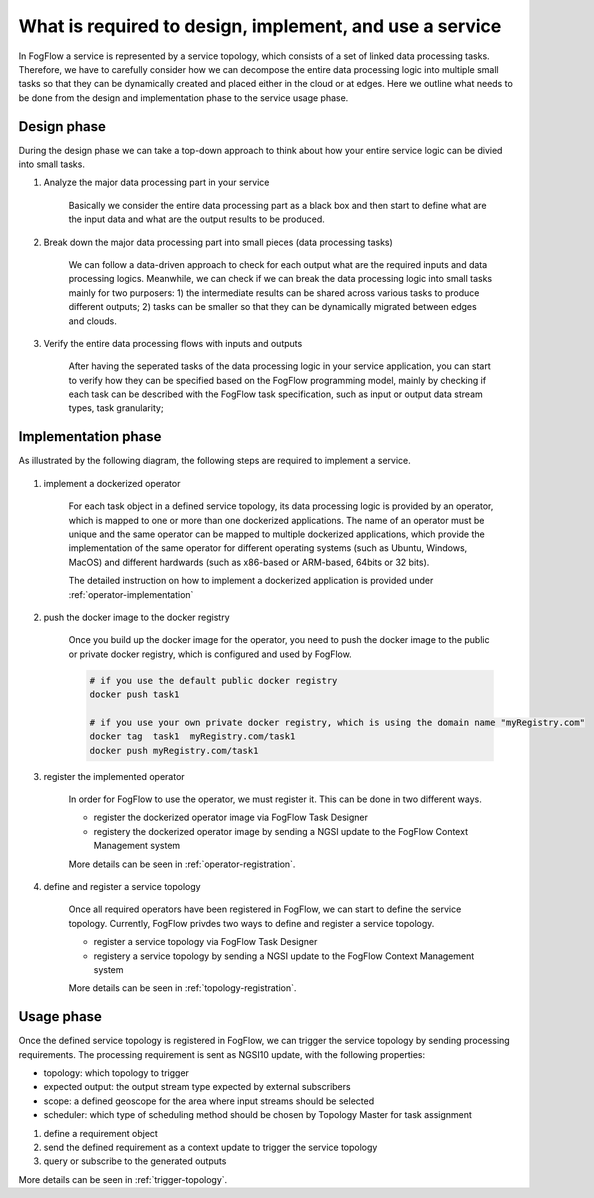What is required to design, implement, and use a service
========================================================

In FogFlow a service is represented by a service topology, which consists of a set of linked data processing tasks. 
Therefore, we have to carefully consider how we can decompose the entire data processing logic into multiple small tasks
so that they can be dynamically created and placed either in the cloud or at edges. 
Here we outline what needs to be done from the design and implementation phase to the service usage phase. 

Design phase
--------------

During the design phase we can take a top-down approach to think about how your entire service logic can be divied into small tasks. 

#. Analyze the major data processing part in your service

	Basically we consider the entire data processing part as a black box and then start to define what are the input data 
	and what are the output results to be produced. 

#. Break down the major data processing part into small pieces (data processing tasks)

	We can follow a data-driven approach to check for each output what are the required inputs and data processing logics. 
	Meanwhile, we can check if we can break the data processing logic into small tasks mainly for two purposers: 
	1) the intermediate results can be shared across various tasks to produce different outputs;
	2) tasks can be smaller so that they can be dynamically migrated between edges and clouds. 
	

#. Verify the entire data processing flows with inputs and outputs

	After having the seperated tasks of the data processing logic in your service application,
	you can start to verify how they can be specified based on the FogFlow programming model, 
	mainly by checking if each task can be described with the FogFlow task specification, 
	such as input or output data stream types, task granularity; 

Implementation phase
-----------------------

As illustrated by the following diagram, the following steps are required to implement a service. 

.. figure:: figures/concept.jpg
   :scale: 80 %
   :alt: map to buried treasure


#. implement a dockerized operator

	For each task object in a defined service topology, its data processing logic is provided by an operator, 
	which is mapped to one or more than one dockerized applications. 
	The name of an operator must be unique and the same operator can be mapped to multiple dockerized applications,
	which provide the implementation of the same operator for different operating systems (such as Ubuntu, Windows, MacOS)
	and different hardwards (such as x86-based or ARM-based, 64bits or 32 bits). 
	
	The detailed instruction on how to implement a dockerized application is provided under :ref:`operator-implementation`

#. push the docker image to the docker registry 
	
	Once you build up the docker image for the operator, you need to push the docker image to the public or private docker registry,
	which is configured and used by FogFlow. 
	
	.. code-block:: bash
		
		# if you use the default public docker registry
		docker push task1
		
		# if you use your own private docker registry, which is using the domain name "myRegistry.com"
		docker tag  task1  myRegistry.com/task1
		docker push myRegistry.com/task1
		

#. register the implemented operator

	In order for FogFlow to use the operator, we must register it. This can be done in two different ways. 
	
	- register the dockerized operator image via FogFlow Task Designer
		
	- registery the dockerized operator image by sending a NGSI update to the FogFlow Context Management system
	
	More details can be seen in :ref:`operator-registration`. 
	
	

#. define and register a service topology 

	Once all required operators have been registered in FogFlow, we can start to define 
	the service topology. Currently, FogFlow privdes two ways to define and register a service topology. 
	
	- register a service topology via FogFlow Task Designer
		
	- registery a service topology by sending a NGSI update to the FogFlow Context Management system
	
	More details can be seen in :ref:`topology-registration`. 


Usage phase
-----------------------

Once the defined service topology is registered in FogFlow, we can trigger the service topology 
by sending processing requirements. The processing requirement is sent as NGSI10 update, with the following properties: 

* topology: which topology to trigger
* expected output: the output stream type expected by external subscribers
* scope: a defined geoscope for the area where input streams should be selected
* scheduler: which type of scheduling method should be chosen by Topology Master for task assignment


#. define a requirement object

#. send the defined requirement as a context update to trigger the service topology

#. query or subscribe to the generated outputs


More details can be seen in :ref:`trigger-topology`. 


